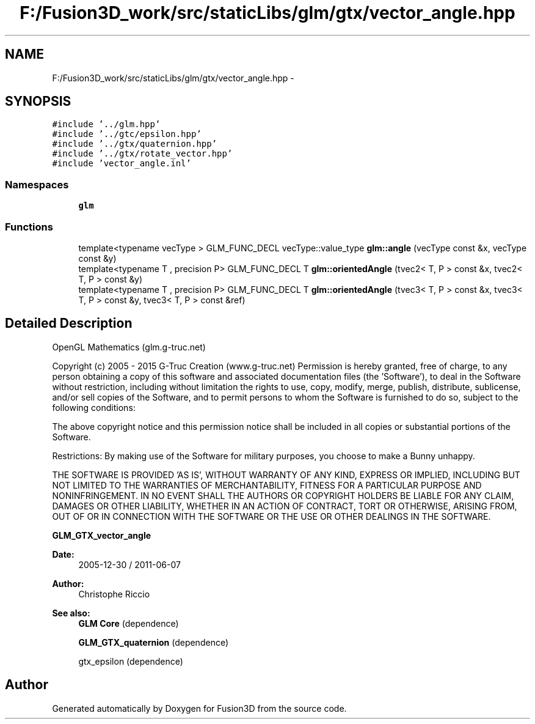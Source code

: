 .TH "F:/Fusion3D_work/src/staticLibs/glm/gtx/vector_angle.hpp" 3 "Tue Nov 24 2015" "Version 0.0.0.1" "Fusion3D" \" -*- nroff -*-
.ad l
.nh
.SH NAME
F:/Fusion3D_work/src/staticLibs/glm/gtx/vector_angle.hpp \- 
.SH SYNOPSIS
.br
.PP
\fC#include '\&.\&./glm\&.hpp'\fP
.br
\fC#include '\&.\&./gtc/epsilon\&.hpp'\fP
.br
\fC#include '\&.\&./gtx/quaternion\&.hpp'\fP
.br
\fC#include '\&.\&./gtx/rotate_vector\&.hpp'\fP
.br
\fC#include 'vector_angle\&.inl'\fP
.br

.SS "Namespaces"

.in +1c
.ti -1c
.RI " \fBglm\fP"
.br
.in -1c
.SS "Functions"

.in +1c
.ti -1c
.RI "template<typename vecType > GLM_FUNC_DECL vecType::value_type \fBglm::angle\fP (vecType const &x, vecType const &y)"
.br
.ti -1c
.RI "template<typename T , precision P> GLM_FUNC_DECL T \fBglm::orientedAngle\fP (tvec2< T, P > const &x, tvec2< T, P > const &y)"
.br
.ti -1c
.RI "template<typename T , precision P> GLM_FUNC_DECL T \fBglm::orientedAngle\fP (tvec3< T, P > const &x, tvec3< T, P > const &y, tvec3< T, P > const &ref)"
.br
.in -1c
.SH "Detailed Description"
.PP 
OpenGL Mathematics (glm\&.g-truc\&.net)
.PP
Copyright (c) 2005 - 2015 G-Truc Creation (www\&.g-truc\&.net) Permission is hereby granted, free of charge, to any person obtaining a copy of this software and associated documentation files (the 'Software'), to deal in the Software without restriction, including without limitation the rights to use, copy, modify, merge, publish, distribute, sublicense, and/or sell copies of the Software, and to permit persons to whom the Software is furnished to do so, subject to the following conditions:
.PP
The above copyright notice and this permission notice shall be included in all copies or substantial portions of the Software\&.
.PP
Restrictions: By making use of the Software for military purposes, you choose to make a Bunny unhappy\&.
.PP
THE SOFTWARE IS PROVIDED 'AS IS', WITHOUT WARRANTY OF ANY KIND, EXPRESS OR IMPLIED, INCLUDING BUT NOT LIMITED TO THE WARRANTIES OF MERCHANTABILITY, FITNESS FOR A PARTICULAR PURPOSE AND NONINFRINGEMENT\&. IN NO EVENT SHALL THE AUTHORS OR COPYRIGHT HOLDERS BE LIABLE FOR ANY CLAIM, DAMAGES OR OTHER LIABILITY, WHETHER IN AN ACTION OF CONTRACT, TORT OR OTHERWISE, ARISING FROM, OUT OF OR IN CONNECTION WITH THE SOFTWARE OR THE USE OR OTHER DEALINGS IN THE SOFTWARE\&.
.PP
\fBGLM_GTX_vector_angle\fP
.PP
\fBDate:\fP
.RS 4
2005-12-30 / 2011-06-07 
.RE
.PP
\fBAuthor:\fP
.RS 4
Christophe Riccio
.RE
.PP
\fBSee also:\fP
.RS 4
\fBGLM Core\fP (dependence) 
.PP
\fBGLM_GTX_quaternion\fP (dependence) 
.PP
gtx_epsilon (dependence) 
.RE
.PP

.SH "Author"
.PP 
Generated automatically by Doxygen for Fusion3D from the source code\&.
